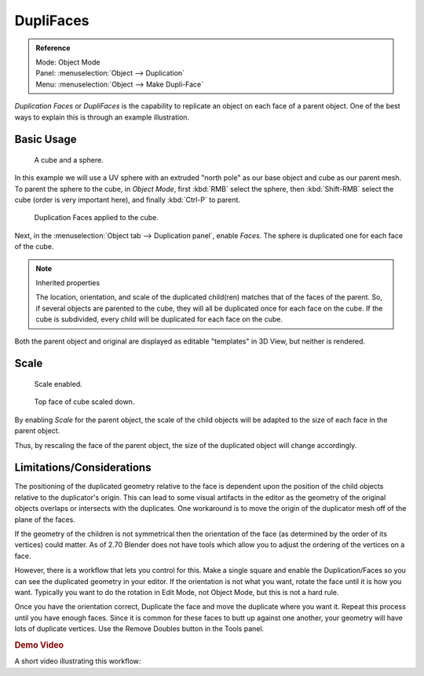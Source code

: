 .. _bpy.types.Object.use_dupli_faces:
.. _bpy.ops.object.make_dupli_face:

**********
DupliFaces
**********

.. admonition:: Reference
   :class: refbox

   | Mode:     Object Mode
   | Panel:    :menuselection:`Object --> Duplication`
   | Menu:     :menuselection:`Object --> Make Dupli-Face`

*Duplication Faces* or *DupliFaces* is the capability to replicate an object on each face of a parent object.
One of the best ways to explain this is through an example illustration.

.. seealso:: Example blend-file

   Download the blend-file used for the examples on this page
   `here <https://wiki.blender.org/index.php/:File:Manual-2.5-Duplifaces-Example01.blend>`__.


Basic Usage
===========

.. figure:: /images/editors_3dview_object_properties_duplication_duplifaces_cube-before.png

   A cube and a sphere.

In this example we will use a UV sphere with an extruded "north pole" as our base object and
cube as our parent mesh. To parent the sphere to the cube, in *Object Mode*,
first :kbd:`RMB` select the sphere, then :kbd:`Shift-RMB` select the cube
(order is very important here), and finally :kbd:`Ctrl-P` to parent.

.. figure:: /images/editors_3dview_object_properties_duplication_duplifaces_cube-after.jpg

   Duplication Faces applied to the cube.

Next, in the :menuselection:`Object tab --> Duplication panel`,
enable *Faces*. The sphere is duplicated one for each face of the cube.

.. note:: Inherited properties

   The location, orientation, and scale of the duplicated child(ren) matches that of the faces of the parent.
   So, if several objects are parented to the cube, they will all be duplicated once for each face on the cube.
   If the cube is subdivided, every child will be duplicated for each face on the cube.

Both the parent object and original are displayed as editable "templates" in 3D View,
but neither is rendered.


Scale
=====

.. figure:: /images/editors_3dview_object_properties_duplication_duplifaces_scale-enabled.jpg

   Scale enabled.

.. figure:: /images/editors_3dview_object_properties_duplication_duplifaces_scale-changed.jpg

   Top face of cube scaled down.

By enabling *Scale* for the parent object,
the scale of the child objects will be adapted to the size of each face in the parent object.

Thus, by rescaling the face of the parent object,
the size of the duplicated object will change accordingly.


Limitations/Considerations
==========================

The positioning of the duplicated geometry relative to the face is dependent upon the position
of the child objects relative to the duplicator's origin. This can lead to some visual
artifacts in the editor as the geometry of the original objects overlaps or intersects with
the duplicates.
One workaround is to move the origin of the duplicator mesh off of the plane of the faces.

If the geometry of the children is not symmetrical then the orientation of the face
(as determined by the order of its vertices) could matter. As of 2.70 Blender does not have
tools which allow you to adjust the ordering of the vertices on a face.

However, there is a workflow that lets you control for this. Make a single square and enable
the Duplication/Faces so you can see the duplicated geometry in your editor.
If the orientation is not what you want, rotate the face until it is how you want.
Typically you want to do the rotation in Edit Mode, not Object Mode,
but this is not a hard rule.

Once you have the orientation correct,
Duplicate the face and move the duplicate where you want it.
Repeat this process until you have enough faces.
Since it is common for these faces to butt up against one another,
your geometry will have lots of duplicate vertices.
Use the Remove Doubles button in the Tools panel.


.. rubric:: Demo Video

A short video illustrating this workflow:

.. youtube:: diI8xJ9oo_8
